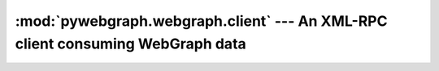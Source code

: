 :mod:`pywebgraph.webgraph.client` --- An XML-RPC client consuming WebGraph data
===============================================================================

.. module:: pywebgraph.webgraph.client